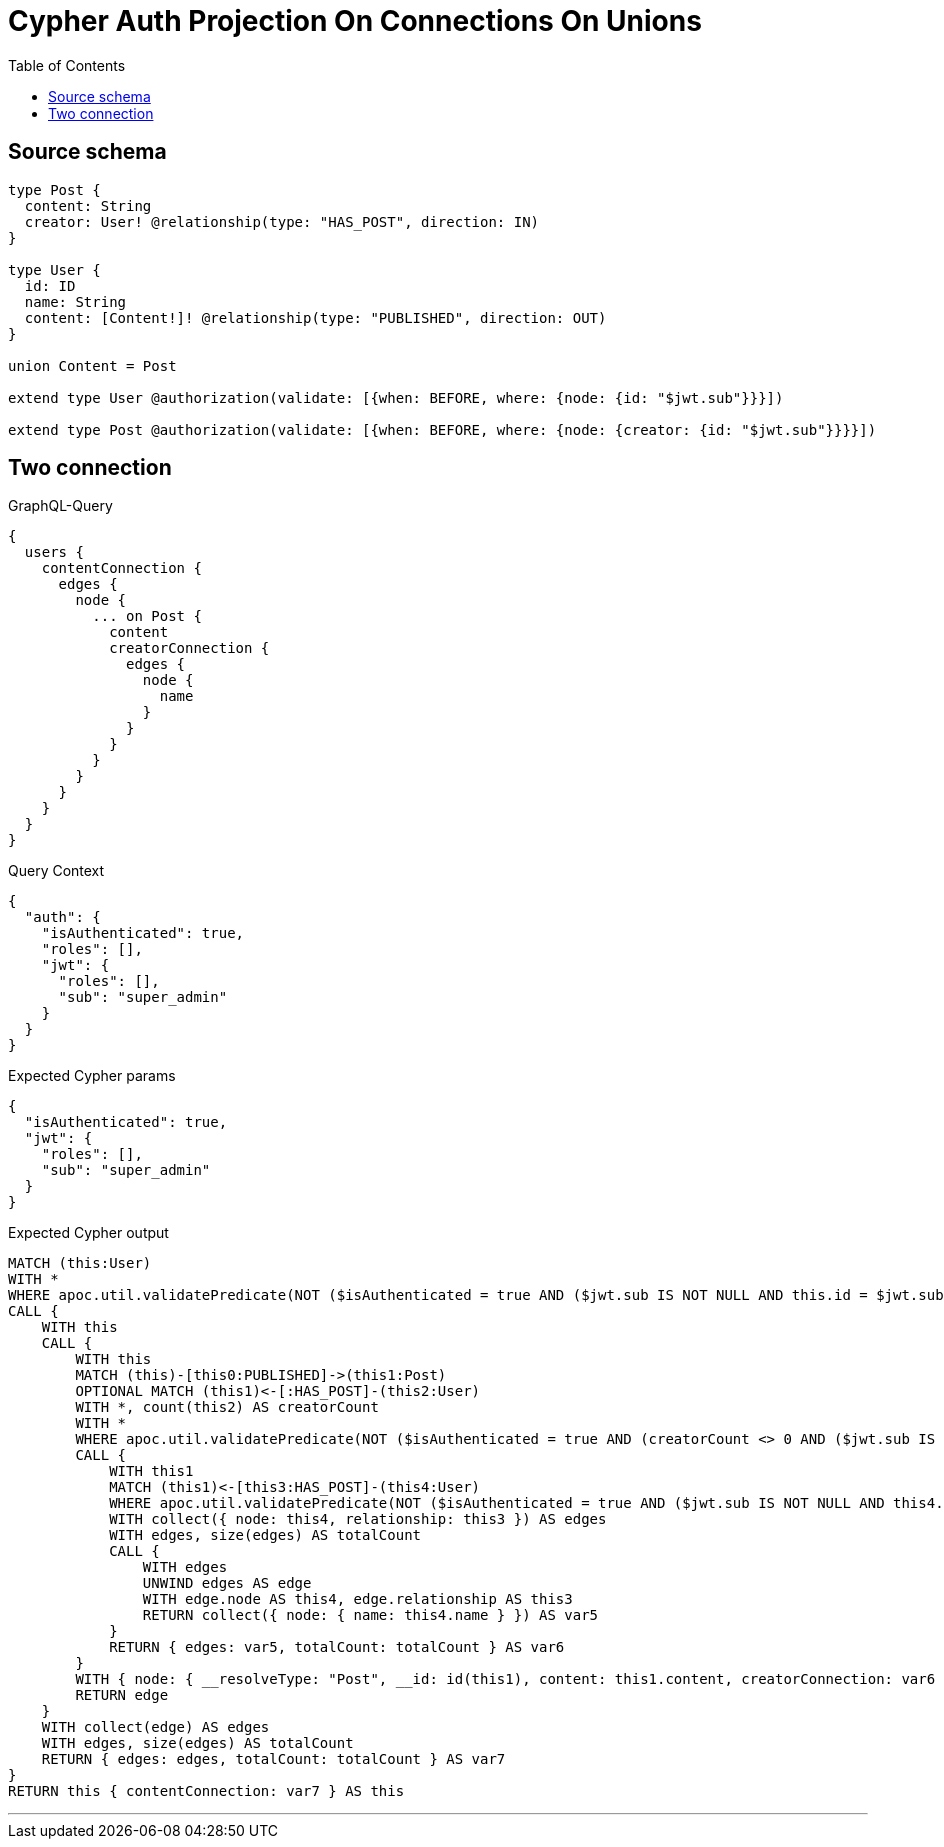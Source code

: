 :toc:

= Cypher Auth Projection On Connections On Unions

== Source schema

[source,graphql,schema=true]
----
type Post {
  content: String
  creator: User! @relationship(type: "HAS_POST", direction: IN)
}

type User {
  id: ID
  name: String
  content: [Content!]! @relationship(type: "PUBLISHED", direction: OUT)
}

union Content = Post

extend type User @authorization(validate: [{when: BEFORE, where: {node: {id: "$jwt.sub"}}}])

extend type Post @authorization(validate: [{when: BEFORE, where: {node: {creator: {id: "$jwt.sub"}}}}])
----
== Two connection

.GraphQL-Query
[source,graphql]
----
{
  users {
    contentConnection {
      edges {
        node {
          ... on Post {
            content
            creatorConnection {
              edges {
                node {
                  name
                }
              }
            }
          }
        }
      }
    }
  }
}
----

.Query Context
[source,json,query-config=true]
----
{
  "auth": {
    "isAuthenticated": true,
    "roles": [],
    "jwt": {
      "roles": [],
      "sub": "super_admin"
    }
  }
}
----

.Expected Cypher params
[source,json]
----
{
  "isAuthenticated": true,
  "jwt": {
    "roles": [],
    "sub": "super_admin"
  }
}
----

.Expected Cypher output
[source,cypher]
----
MATCH (this:User)
WITH *
WHERE apoc.util.validatePredicate(NOT ($isAuthenticated = true AND ($jwt.sub IS NOT NULL AND this.id = $jwt.sub)), "@neo4j/graphql/FORBIDDEN", [0])
CALL {
    WITH this
    CALL {
        WITH this
        MATCH (this)-[this0:PUBLISHED]->(this1:Post)
        OPTIONAL MATCH (this1)<-[:HAS_POST]-(this2:User)
        WITH *, count(this2) AS creatorCount
        WITH *
        WHERE apoc.util.validatePredicate(NOT ($isAuthenticated = true AND (creatorCount <> 0 AND ($jwt.sub IS NOT NULL AND this2.id = $jwt.sub))), "@neo4j/graphql/FORBIDDEN", [0])
        CALL {
            WITH this1
            MATCH (this1)<-[this3:HAS_POST]-(this4:User)
            WHERE apoc.util.validatePredicate(NOT ($isAuthenticated = true AND ($jwt.sub IS NOT NULL AND this4.id = $jwt.sub)), "@neo4j/graphql/FORBIDDEN", [0])
            WITH collect({ node: this4, relationship: this3 }) AS edges
            WITH edges, size(edges) AS totalCount
            CALL {
                WITH edges
                UNWIND edges AS edge
                WITH edge.node AS this4, edge.relationship AS this3
                RETURN collect({ node: { name: this4.name } }) AS var5
            }
            RETURN { edges: var5, totalCount: totalCount } AS var6
        }
        WITH { node: { __resolveType: "Post", __id: id(this1), content: this1.content, creatorConnection: var6 } } AS edge
        RETURN edge
    }
    WITH collect(edge) AS edges
    WITH edges, size(edges) AS totalCount
    RETURN { edges: edges, totalCount: totalCount } AS var7
}
RETURN this { contentConnection: var7 } AS this
----

'''

